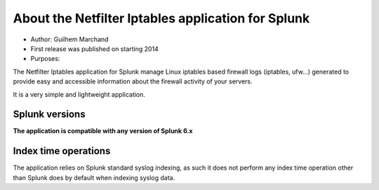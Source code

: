 ###################################################
About the Netfilter Iptables application for Splunk
###################################################

* Author: Guilhem Marchand

* First release was published on starting 2014

* Purposes:

The Netfilter Iptables application for Splunk manage Linux iptables based firewall logs (iptables, ufw...) generated to provide easy and accessible information about the firewall activity of your servers.

It is a very simple and lightweight application.

---------------
Splunk versions
---------------

**The application is compatible with any version of Splunk 6.x**

---------------------
Index time operations
---------------------

The application relies on Splunk standard syslog indexing, as such it does not perform any index time operation other than Splunk does by default when indexing syslog data.
